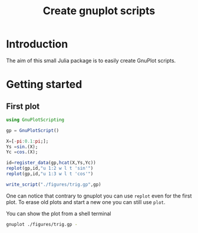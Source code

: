 #+title: Create gnuplot scripts
#+property: header-args:julia :session *gnuplotscripting* :results output

* Table of contents                                            :TOC:noexport:
- [[#introduction][Introduction]]
- [[#getting-started][Getting started]]
  - [[#first-plot][First plot]]

* Introduction

The aim of this small Julia package is to easily create GnuPlot scripts.


* Getting started

** First plot

#+begin_src julia :exports code
  using GnuPlotScripting

  gp = GnuPlotScript()

  X=[-pi:0.1:pi;];
  Ys =sin.(X);
  Yc =cos.(X);

  id=register_data(gp,hcat(X,Ys,Yc))
  replot(gp,id,"u 1:2 w l t 'sin'")
  replot(gp,id,"u 1:3 w l t 'cos'")

  write_script("./figures/trig.gp",gp)
#+end_src

#+RESULTS:
#+begin_example


GnuPlotScript(Dict{UInt64, Any}(), "", false)





0x1e69842c1db5c04f
GnuPlotScript(Dict{UInt64, Any}(0x1e69842c1db5c04f => [-3.141592653589793 -1.2246467991473532e-16 -1.0; -3.041592653589793 -0.09983341664682836 -0.9950041652780257; … ; 2.9584073464102074 0.1821625042720949 -0.9832684384425847; 3.058407346410207 0.08308940281749629 -0.9965420970232175]), "plot \$G2191428018704334927 u 1:2 w l t 'sin'\n", true)
GnuPlotScript(Dict{UInt64, Any}(0x1e69842c1db5c04f => [-3.141592653589793 -1.2246467991473532e-16 -1.0; -3.041592653589793 -0.09983341664682836 -0.9950041652780257; … ; 2.9584073464102074 0.1821625042720949 -0.9832684384425847; 3.058407346410207 0.08308940281749629 -0.9965420970232175]), "plot \$G2191428018704334927 u 1:2 w l t 'sin'\nreplot \$G2191428018704334927 u 1:3 w l t 'cos'\n", true)

#+end_example


One can notice that contrary to gnuplot you can use =replot= even for
the first plot. To erase old plots and start a new one you can still
use =plot=.

You can show the plot from a shell terminal
#+begin_src sh :eval never
  gnuplot ./figures/trig.gp -
#+end_src

#+begin_src gnuplot :exports results :results file :file ./figures/trig.png
  load("./figures/trig.gp")
#+end_src

#+RESULTS:
[[file:./figures/trig.png]]



